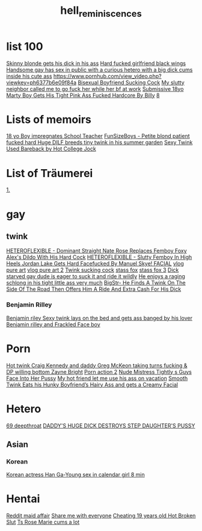 :PROPERTIES:
:ID:       16023d75-5511-47f4-bb33-deb2154da85d
:END:
#+title: hell_reminiscences
* list 100
[[https://www.pornhub.com/view_video.php?viewkey=ph63c6923e3e3dd][Skinny blonde gets his dick in his ass]]
[[https://www.pornhub.com/view_video.php?viewkey=64417623f06d6][Hard fucked girlfriend black wings]]
[[https://www.pornhub.com/view_video.php?viewkey=64906bf1cb1cb][Handsome gay has sex in public with a curious hetero with a big dick cums inside his cute ass]]
[[https://www.pornhub.com/view_video.php?viewkey=ph6377b6e09f84a][https://www.pornhub.com/view_video.php?viewkey=ph6377b6e09f84a]]
[[https://www.pornhub.com/view_video.php?viewkey=ph63604f5e7dd76][Bisexual Boyfriend Sucking Cock]]
[[https://www.pornhub.com/view_video.php?viewkey=ph62ece92f5615e][My slutty neighbor called me to go fuck her while her bf at work]]
[[https://www.pornhub.com/view_video.php?viewkey=65571c75a07d2][Submissive 18yo Marty Boy Gets His Tight Pink Ass Fucked Hardcore By Billy]]
[[https://www.xvideos.com/video79345295/18_yo_boy_impregnates_school_teacher_4_extra_credit_cum_covered_facial_creampie][8]]
* Lists of memoirs
[[https://www.xvideos.com/video79345295/18_yo_boy_impregnates_school_teacher_4_extra_credit_cum_covered_facial_creampie][18 yo Boy impregnates School Teacher]]
[[https://www.pornhub.com/view_video.php?viewkey=ph5f9aa5b344b22][FunSizeBoys - Petite blond patient fucked hard ]]
[[https://www.pornhub.com/view_video.php?viewkey=ph63c105c610e1c][Huge DILF breeds tiny twink in his summer garden]]
[[https://www.pornhub.com/view_video.php?viewkey=ph61a790a3a5ac7][Sexy Twink Used Bareback by Hot College Jock]]
* List of Träumerei
[[https://nhentai.net/g/500831/4/][1.]]
* gay
** twink
[[https://www.pornhub.com/view_video.php?viewkey=65c80ecc7db30][HETEROFLEXIBLE - Dominant Straight Nate Rose Replaces Femboy Foxy Alex's Dildo With His Hard Cock]]
[[https://www.pornhub.com/view_video.php?viewkey=653da18300ca0][HETEROFLEXIBLE - Slutty Femboy In High Heels Jordan Lake Gets Hard Facefucked By Manuel Skye! FACIAL]]
[[https://www.pornhub.com/view_video.php?viewkey=65adc56ca8529][vlog pure art]]
[[https://www.pornhub.com/view_video.php?viewkey=65d766dfd0936][vlog pure art 2]]
[[https://www.pornhub.com/view_video.php?viewkey=6485cea8105e0][Twink sucking cock]]
[[https://www.pornhub.com/view_video.php?viewkey=ph62d46992ae04c][stass fox]]
[[https://www.pornhub.com/view_video.php?viewkey=ph62cf248e42cb5][stass fox 3]]
[[https://www.xvideos.com/video.hatkobh37d4/dick_starved_gay_dude_is_eager_to_suck_it_and_ride_it_wildly][Dick starved gay dude is eager to suck it and ride it wildly]]
[[https://www.xvideos.com/video.haodcbf8724/he_enjoys_a_raging_schlong_in_his_tight_little_ass_very_much][He enjoys a raging schlong in his tight little ass very much]]
[[https://www.pornhub.com/view_video.php?viewkey=64196d0aa245b][BigStr- He Finds A Twink On The Side Of The Road Then Offers Him A Ride And Extra Cash For His Dick]]
*** Benjamin Rilley
[[https://www.xvideos.com/video.haiuuobd17e/sexy_twink_lays_on_the_bed_and_gets_ass_banged_by_his_lover][Benjamin riley Sexy twink lays on the bed and gets ass banged by his lover]]
[[https://www.xvideos.com/video.iulollvb963/smooth_twink_benjamin_riley_facialized_after_steamy_raw_fuck][Benjamin rilley and Frackled Face boy]]
* Porn
[[https://www.pornhub.com/view_video.php?viewkey=ph62a4c05874d90][Hot twink Craig Kennedy and daddy Greg McKeon taking turns fucking & DP willing bottom Zayne Bright]]
[[https://wwv-xvideos.com/delicious-blonde-gay-twinks-porn-tube/][Porn action 2]]
[[https://www.xvideos.com/video.hiafipk4ae3/nude_mistress_tightly_s_guys_face_into_her_pussy][Nude Mistress Tightly s Guys Face Into Her Pussy]]
[[https://www.pornhub.com/view_video.php?viewkey=64ff2f296d606][My hot friend let me use his ass on vacation]]
[[https://www.pornhub.com/view_video.php?viewkey=65bbfaddbbfe8][Smooth Twink Eats his Hunky Boyfriend’s Hairy Ass and gets a Creamy Facial]]
* Hetero
[[https://www.xvideos.com/video.ucabfeo3582/lavender_snowe_the_curvy_white_petite_slut_dolled_up_and_deepthroating_during_facesit_facefuck_throatpie][69 deepthroat]]
[[https://www.pornhub.com/view_video.php?viewkey=ph623db483e3613][DADDY'S HUGE DICK DESTROYS STEP DAUGHTER'S PUSSY]]
** Asian
*** Korean
[[https://www.xvideos.com/video.kphftamf122/korean_actress_han_ga-young_sex_in_calendar_girl][Korean actress Han Ga-Young sex in calendar girl 8 min]]
* Hentai
[[https://www.reddit.com/r/traphentai/comments/146ckz9/having_a_affair_with_my_femboy_maid_is_so_exciting/][Reddit maid affair]]
[[https://www.reddit.com/r/traphentai/comments/14cwhh7/share_me_with_everyone/][Share me with everyone]]
[[https://www.pornhub.com/view_video.php?viewkey=65d42a5c0b305][Cheating 19 years old Hot Broken Slut]]
[[https://www.pornhub.com/view_video.php?viewkey=63e1782119a6b][Ts Rose Marie cums a lot]]
